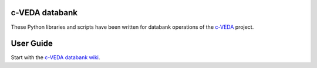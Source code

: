 c-VEDA databank
===============

These Python libraries and scripts have been written for databank operations
of the c-VEDA_ project.

.. _c-VEDA: https://cveda.nimhans.ac.in


User Guide
==========

Start with the `c-VEDA databank wiki`_.

.. _c-VEDA databank wiki: https://github.com/cveda/cveda_databank/wiki
